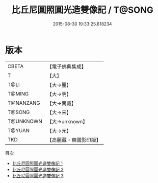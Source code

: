 #+TITLE: 比丘尼圓照圓光造雙像記 / T@SONG

#+DATE: 2015-08-30 19:33:25.818234
* 版本
 |     CBETA|【電子佛典集成】|
 |         T|【大】     |
 |      T@LI|【大→麗】   |
 |    T@MING|【大→明】   |
 | T@NANZANG|【大→南藏】  |
 |    T@SONG|【大→宋】   |
 | T@UNKNOWN|【大→unknown】|
 |    T@YUAN|【大→元】   |
 |       TKD|【高麗藏・東國影印版】|
目次
 - [[file:KR6b0004_001.txt][比丘尼圓照圓光造雙像記 1]]
 - [[file:KR6b0004_002.txt][比丘尼圓照圓光造雙像記 2]]
 - [[file:KR6b0004_003.txt][比丘尼圓照圓光造雙像記 3]]
